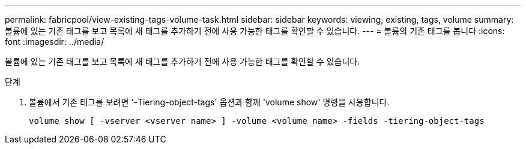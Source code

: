 ---
permalink: fabricpool/view-existing-tags-volume-task.html 
sidebar: sidebar 
keywords: viewing, existing, tags, volume 
summary: 볼륨에 있는 기존 태그를 보고 목록에 새 태그를 추가하기 전에 사용 가능한 태그를 확인할 수 있습니다. 
---
= 볼륨의 기존 태그를 봅니다
:icons: font
:imagesdir: ../media/


[role="lead"]
볼륨에 있는 기존 태그를 보고 목록에 새 태그를 추가하기 전에 사용 가능한 태그를 확인할 수 있습니다.

.단계
. 볼륨에서 기존 태그를 보려면 '-Tiering-object-tags' 옵션과 함께 'volume show' 명령을 사용합니다.
+
[listing]
----
volume show [ -vserver <vserver name> ] -volume <volume_name> -fields -tiering-object-tags
----

